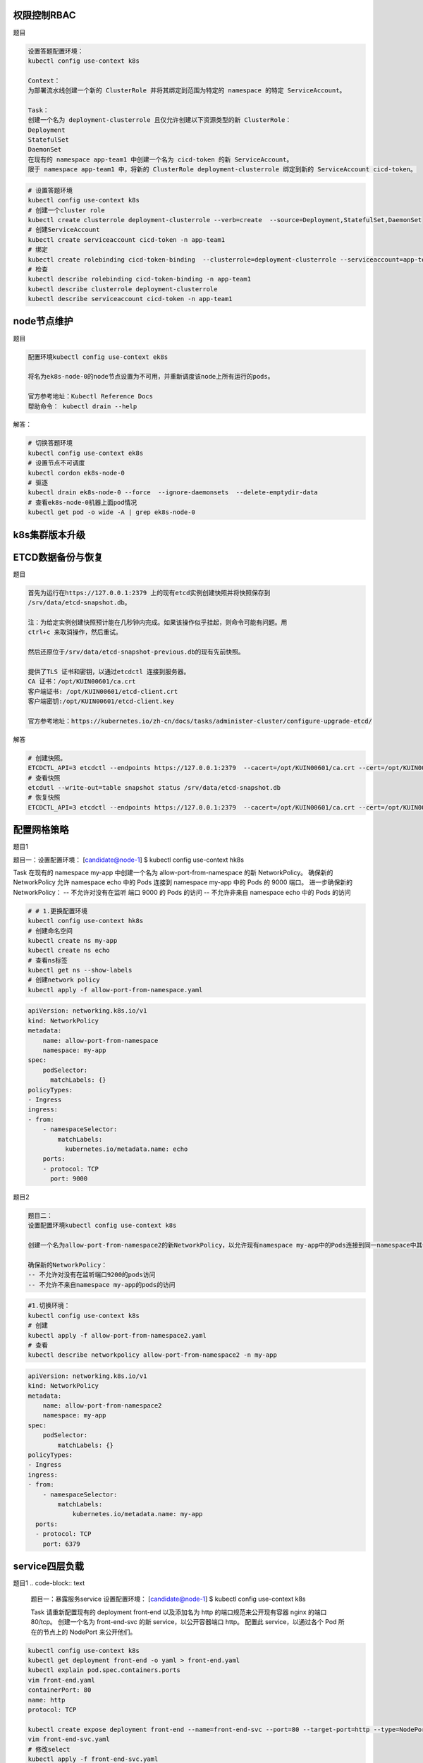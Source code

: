 权限控制RBAC
================================

题目

.. code-block:: text

    设置答题配置环境：
    kubectl config use-context k8s

    Context：
    为部署流水线创建一个新的 ClusterRole 并将其绑定到范围为特定的 namespace 的特定 ServiceAccount。

    Task：
    创建一个名为 deployment-clusterrole 且仅允许创建以下资源类型的新 ClusterRole：
    Deployment
    StatefulSet
    DaemonSet
    在现有的 namespace app-team1 中创建一个名为 cicd-token 的新 ServiceAccount。
    限于 namespace app-team1 中，将新的 ClusterRole deployment-clusterrole 绑定到新的 ServiceAccount cicd-token。

.. code-block:: bash

    # 设置答题环境
    kubectl config use-context k8s 
    # 创建一个cluster role 
    kubectl create clusterrole deployment-clusterrole --verb=create  --source=Deployment,StatefulSet,DaemonSet 
    # 创建ServiceAccount
    kubectl create serviceaccount cicd-token -n app-team1 
    # 绑定 
    kubectl create rolebinding cicd-token-binding  --clusterrole=deployment-clusterrole --serviceaccount=app-team1:cicd-token -n app-team1
    # 检查
    kubectl describe rolebinding cicd-token-binding -n app-team1
    kubectl describe clusterrole deployment-clusterrole
    kubectl describe serviceaccount cicd-token -n app-team1 

node节点维护
================================

题目

.. code-block:: text

    配置环境kubectl config use-context ek8s

    将名为ek8s-node-0的node节点设置为不可用，并重新调度该node上所有运行的pods。

    官方参考地址：Kubectl Reference Docs
    帮助命令： kubectl drain --help

解答：

.. code-block:: bash

    # 切换答题环境
    kubectl config use-context ek8s 
    # 设置节点不可调度
    kubectl cordon ek8s-node-0
    # 驱逐
    kubectl drain ek8s-node-0 --force  --ignore-daemonsets  --delete-emptydir-data 
    # 查看ek8s-node-0机器上面pod情况
    kubectl get pod -o wide -A | grep ek8s-node-0


k8s集群版本升级
================================

ETCD数据备份与恢复
================================

题目

.. code-block:: text

    首先为运行在https://127.0.0.1:2379 上的现有etcd实例创建快照并将快照保存到
    /srv/data/etcd-snapshot.db。

    注：为给定实例创建快照预计能在几秒钟内完成。如果该操作似乎挂起，则命令可能有问题。用
    ctrl+c 来取消操作，然后重试。

    然后还原位于/srv/data/etcd-snapshot-previous.db的现有先前快照。

    提供了TLS 证书和密钥，以通过etcdctl 连接到服务器。
    CA 证书：/opt/KUIN00601/ca.crt
    客户端证书: /opt/KUIN00601/etcd-client.crt
    客户端密钥:/opt/KUIN00601/etcd-client.key

    官方参考地址：https://kubernetes.io/zh-cn/docs/tasks/administer-cluster/configure-upgrade-etcd/

解答

.. code-block:: bash

    # 创建快照。
    ETCDCTL_API=3 etcdctl --endpoints https://127.0.0.1:2379  --cacert=/opt/KUIN00601/ca.crt --cert=/opt/KUIN00601/etcd-client.crt --key=/opt/KUIN00601/etcd-client.key snapshot save /srv/data/etcd-snapshot.db
    # 查看快照
    etcdutl --write-out=table snapshot status /srv/data/etcd-snapshot.db
    # 恢复快照
    ETCDCTL_API=3 etcdctl --endpoints https://127.0.0.1:2379  --cacert=/opt/KUIN00601/ca.crt --cert=/opt/KUIN00601/etcd-client.crt --key=/opt/KUIN00601/etcd-client.key snapshot restore /srv/data/etcd-snapshot.db
   


配置网格策略
================================

题目1

.. code-block:: text 

题目一：设置配置环境：
[candidate@node-1] $ kubectl config use-context hk8s

Task
在现有的 namespace my-app 中创建一个名为 allow-port-from-namespace 的新 NetworkPolicy。
确保新的 NetworkPolicy 允许 namespace echo 中的 Pods 连接到 namespace my-app 中的 Pods 的 9000 端口。
进一步确保新的 NetworkPolicy：
-- 不允许对没有在监听 端口 9000 的 Pods 的访问
-- 不允许非来自 namespace echo 中的 Pods 的访问



.. code-block:: bash 

    # # 1.更换配置环境
    kubectl config use-context hk8s
    # 创建命名空间
    kubectl create ns my-app 
    kubectl create ns echo 
    # 查看ns标签
    kubectl get ns --show-labels
    # 创建network policy
    kubectl apply -f allow-port-from-namespace.yaml

.. code-block:: yaml

    apiVersion: networking.k8s.io/v1
    kind: NetworkPolicy
    metadata:
        name: allow-port-from-namespace
        namespace: my-app
    spec:
        podSelector:
          matchLabels: {}
    policyTypes:
    - Ingress
    ingress:
    - from:
        - namespaceSelector:
            matchLabels:
              kubernetes.io/metadata.name: echo
        ports:
        - protocol: TCP
          port: 9000


题目2

.. code-block:: text

    题目二：
    设置配置环境kubectl config use-context k8s

    创建一个名为allow-port-from-namespace2的新NetworkPolicy，以允许现有namespace my-app中的Pods连接到同一namespace中其他pods的端口9200。

    确保新的NetworkPolicy：
    -- 不允许对没有在监听端口9200的pods访问
    -- 不允许不来自namespace my-app的pods的访问


.. code-block:: bash 

    #1.切换环境：
    kubectl config use-context k8s
    # 创建
    kubectl apply -f allow-port-from-namespace2.yaml
    # 查看
    kubectl describe networkpolicy allow-port-from-namespace2 -n my-app

.. code-block:: yaml

    apiVersion: networking.k8s.io/v1
    kind: NetworkPolicy
    metadata:
        name: allow-port-from-namespace2
        namespace: my-app
    spec:
        podSelector:
            matchLabels: {}
    policyTypes:
    - Ingress
    ingress:
    - from:
        - namespaceSelector:
            matchLabels:
                kubernetes.io/metadata.name: my-app
      ports:
      - protocol: TCP
        port: 6379



service四层负载
================================

题目1 
.. code-block:: text 

    题目一：暴露服务service
    设置配置环境：
    [candidate@node-1] $ kubectl config use-context k8s

    Task
    请重新配置现有的 deployment front-end 以及添加名为 http 的端口规范来公开现有容器  nginx 的端口 80/tcp。 
    创建一个名为 front-end-svc 的新 service，以公开容器端口 http。
    配置此 service，以通过各个 Pod 所在的节点上的 NodePort 来公开他们。


.. code-block:: bash

     kubectl config use-context k8s
     kubectl get deployment front-end -o yaml > front-end.yaml
     kubectl explain pod.spec.containers.ports
     vim front-end.yaml
     containerPort: 80 
     name: http
     protocol: TCP

     kubectl create expose deployment front-end --name=front-end-svc --port=80 --target-port=http --type=NodePort  -o yaml --dry-run=client > front-end-svc.yaml
     vim front-end-svc.yaml
     # 修改select 
     kubectl apply -f front-end-svc.yaml
     kubectl get svc front-end-svc -o wide


ingress 7层负载
================================

题目

.. code-block:: text 

    官方文档：https://kubernetes.io/zh-cn/docs/concepts/services-networking/ingress/：
    设置配置环境：
    [candidate@node-1] $ kubectl config use-context k8s

    Task
    如下创建一个新的 nginx Ingress 资源：
    名称: ping
    Namespace: ing-internal
    使用服务端口 5678 在路径 /hello 上公开服务  hello

    可以使用以下命令检查服务  hello 的可用性，该命令应返回  hello： 
    curl -kL <INTERNAL_IP>/hello本次考试遇到问题：curl 请求没有反应；不记得是否有切换环境题目：IP/hi  端口：80



.. code-block:: yaml 

    apiVersion: networking.k8s.io/v1
    kind: Ingress
    metadata:
        name: ping 
        namespace: ing-internal
    spec:
        ingressClassName: nginx
    rules:
    - http:
        paths:
        - path: /hello
            pathType: Prefix
            backend:
              service:
                name: hello
                port:
                  number: 5678



    apiVersion: networking.k8s.io/v1
    kind: IngressClass
    metadata:
      labels:
        app.kubernetes.io/component: controller
      name: nginx
    annotations:
        ingressclass.kubernetes.io/is-default-class: "true"
    spec:
      controller: k8s.io/ingress-nginx



deploy扩容
================================

题目1

.. code-block:: text 

    官方文档：https://kubernetes.io/zh-cn/docs/tasks/run-application/scale-stateful-set/
    题目1：
    将名为loadbalancer的deployment资源的Pod的副本数扩容为6个。

.. code-block:: bash 

    kubectl config use-context k8s
    kubectl scale deployment loadbalancer --replicas=6 
    kubect get pod -o wide -A |grep loadbalancer

题目2： 

.. code-block:: text 

    官方文档：https://kubernetes.io/docs/reference/kubectl/quick-reference/#interacting-with-running-pods        https://kubernetes.io/docs/reference/generated/kubectl/kubectl-commands#top题目2：
    设置配置环境：
    [candidate@node-1] $ kubectl config use-context k8s

    Task
    通过  pod label name=cpu-loader，找到运行时占用大量  CPU 的 pod，
    并将占用 CPU 最高的 pod 名称写入文件 /opt/KUTR000401/KUTR00401.txt（已存在）。

.. code-block:: bash 

    kubectl top pod -l name=cpu-loader --sort-by=cpu 
    echo xxxx > /opt/KUTR000401/KUTR00401.txt
    cat /opt/KUTR000401/KUTR00401.txt


调度pod到指定节点
================================

题目1

.. code-block:: text 

    官方文档：将pod分配给节点题目1：调度pod到指定节点
    设置配置环境kubectl config use-context k8s

    按如下要求创建并调度一个pod：
    - 名称：nginx-kusc00401
    - image: nginx
    - Node selector: disk=ssd

.. code-block:: bash 

    kubectl get node -o wide 
    kubectl label node node1 disk=ssd

    kubectl create pod nginx-kusc00401 --image=nginx  --node-selector=disk=ssd --dry-run=client -o yaml > nginx-kusc00401.yaml
    kubectl apply -f nginx-kusc00401.yaml
    kubectl get pod -o wide 
    kubectl describe pod nginx-kusc00401


题目2

.. code-block:: text 

    题目：创建多容器的pod
    设置配置环境kubectl config use-context k8s

    创建一个名字为kucc4的pod，在pod里面分别为以下每个images单独运行一个app container
    （可能会有1-4 个images）：nginx+redis+memcached+consul

.. code-block:: bash 

    kubectl config use-context k8s 
    kubectl create pod kucc4  --image=nginx  --image=redis --image=memcached --image=consul --dry-run=client -o yaml > kucc4.yaml
    kubectl apply -f kucc4.yaml
    kubectl get pod -o wide 
    kubectl describe pod kucc4 


题目3 

.. code-block:: text 

    设置配置环境kubectl config use-context k8s

    监控pod foo的日志并：
    - 提取与错误unable-to-access-website 相对应的日志行
    - 将这些日志行写入到/opt/KUTR00101/foo


.. code-block:: bash 

    kubectl logs foo -f |grep unable-to-access-website > /opt/KUTR00101/foo


题目4 

.. code-block:: text 

    设置配置环境kubectl config use-context ek8s

    名为wk8s-node-0的kubernetes worker node处于Not Ready状态。检查发生这种情况的原因，并采取相应措施将node 恢复为Ready 状态，确保所做的任何更改永久生效。
    可使用以下命令通过ssh 连接到故障node：
    ssh wk8s-node-0
    可使用一下命令在该node上获取更高权限：
    sudo -i

.. code-block:: bash

    kubectl get node -o wide
    ssh wk8s-node-0
    sudo -i 
    # 查看节点状态
    systemctl status kubelet 
    systemctl start kubelet 

    exit 
    exit 
    kubectl get node -o wide 
    kubectl describe node wk8s-node-0



统计Ready状态节点数量
================================

题目

.. code-block:: text 

    题目：统计Ready状态节点数量
    设置配置环境kubectl config use-context k8s

    检查有多少个worker nodes 已准备就绪（不包括被打上Taint: NoSchedule 的节点），并将数量写入/opt/KUSC00402/kusc00402.txt。


.. code-block:: bash

    # 切换环境
    kubectl config use-context k8s 
    # 查看节点状态
    kubectl get nodes -o wide | grep Ready | grep -v NoSchedule | wc -l > /opt/KUSC00402/kusc00402.txt
    cat /opt/KUSC00402/kusc00402.txt
    # 



按需创建pv和pvc
================================

题目

.. code-block:: text 

    官方文档：https://kubernetes.io/zh-cn/docs/tasks/configure-pod-container/configure-persistent-volume-storage/

    题目1：按要求创建PV
    设置配置环境kubectl config use-context k8s
    创建名为app-data的persistent volume，容量为1Gi，访问模式为ReadWriteMany。volume，类型为hostPath，位于/srv/app-data。


.. code-block:: bash 

    # 切换环境
    kubectl config use-context k8s 
    kubectl create pv app-data --capacity=1Gi --access-mode=ReadWriteMany --type=hostPath --path=srv/app-data --dry-run=client -o yaml > app-data.yaml
    kubectl apply -f app-data.yaml
    kubectl get pv app-data -o wide
    kubectl describe pv app-data

题目2

.. code-block:: text 

    设置配置环境kubectl config use-context k8s

    创建一个新的PersistentVolumeClaim：
    - 名称：pvvolume
    - class：csi-hostpath-sc
    - 容量：10Mi

    创建一个新的pod，此pod 将作为volume挂载到PersistentVolumeClaim：
    - 名称：web-server
    - image: nginx
    - 挂载路径: /usr/share/nginx/html
    配置新的pod，以对volume具有ReadWriteOnce 权限。
    最后，使用kubectl edit 或者kubectl patch 将PersistentVolumeClaim的容量扩展为70Mi，并记录此次更改。

.. code-block:: bash 

    kubectl create pvc pvvolume --storage-class=csi-hostpath-sc --capacity=10Mi --dry-run=client -o yaml > pvvolume.yaml
    kubectl apply -f pvvolume.yaml
    kubectl get pvc pvvolume -o wide
    kubectl describe pvc pvvolume

    kubectl create pod web-server --image=nginx  --volume=pvvolume --mount-path=/usr/share/nginx/html  --access-mode=ReadWriteOnce --dry-run=client -o yaml > web-server.yaml
    kubectl apply -f web-server.yaml
    kubectl get pod web-server -o wide
    kubectl describe pod web-server

    kubectl edit pvc pvvolume
    kubectl get pvc pvvolume -o wide
    kubectl describe pvc pvvolume

    kubetl annotate pvc pvvolume  change-log ="edit to 70mi by xx " 